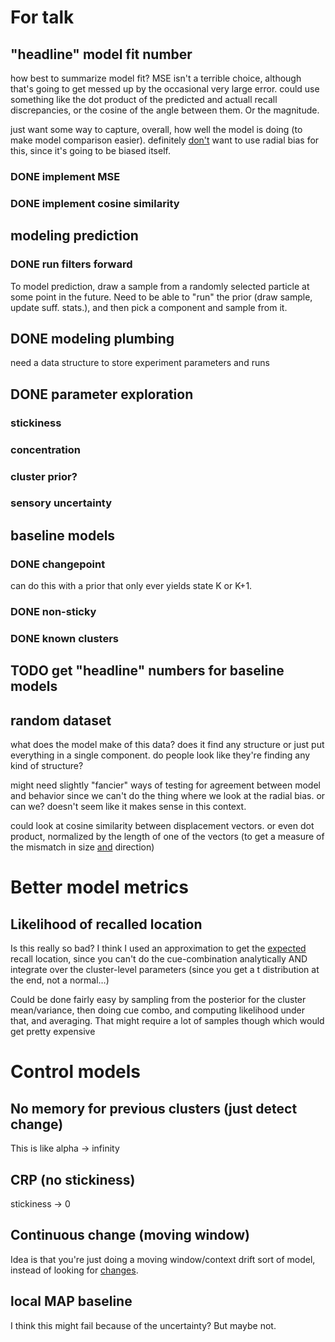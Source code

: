 * For talk
** "headline" model fit number
   how best to summarize model fit?  MSE isn't a terrible choice, although
   that's going to get messed up by the occasional very large error.  could use
   something like the dot product of the predicted and actuall recall
   discrepancies, or the cosine of the angle between them.  Or the magnitude.

   just want some way to capture, overall, how well the model is doing (to make
   model comparison easier).  definitely _don't_ want to use radial bias for
   this, since it's going to be biased itself.
*** DONE implement MSE
*** DONE implement cosine similarity
** modeling prediction
*** DONE run filters forward
    To model prediction, draw a sample from a randomly selected particle at some
    point in the future.  Need to be able to "run" the prior (draw sample,
    update suff. stats.), and then pick a component and sample from it.
** DONE modeling plumbing
   need a data structure to store experiment parameters and runs
** DONE parameter exploration
*** stickiness
*** concentration
*** cluster prior?
*** sensory uncertainty
** baseline models
*** DONE changepoint
    can do this with a prior that only ever yields state K or K+1.
*** DONE non-sticky
*** DONE known clusters
** TODO get "headline" numbers for baseline models
** random dataset
   what does the model make of this data?  does it find any structure or just
   put everything in a single component.  do people look like they're finding
   any kind of structure?  

   might need slightly "fancier" ways of testing for agreement between model and
   behavior since we can't do the thing where we look at the radial bias.  or
   can we?  doesn't seem like it makes sense in this context.

   could look at cosine similarity between displacement vectors.  or even dot
   product, normalized by the length of one of the vectors (to get a measure of
   the mismatch in size _and_ direction)
* Better model metrics
** Likelihood of recalled location
   Is this really so bad?  I think I used an approximation to get the _expected_
   recall location, since you can't do the cue-combination analytically AND
   integrate over the cluster-level parameters (since you get a t distribution
   at the end, not a normal...)

   Could be done fairly easy by sampling from the posterior for the cluster
   mean/variance, then doing cue combo, and computing likelihood under that, and
   averaging.  That might require a lot of samples though which would get pretty
   expensive
* Control models
** No memory for previous clusters (just detect change)
   This is like alpha -> infinity
** CRP (no stickiness)
   stickiness -> 0
** Continuous change (moving window)
   Idea is that you're just doing a moving window/context drift sort of model,
   instead of looking for _changes_.
** local MAP baseline
   I think this might fail because of the uncertainty?  But maybe not.
